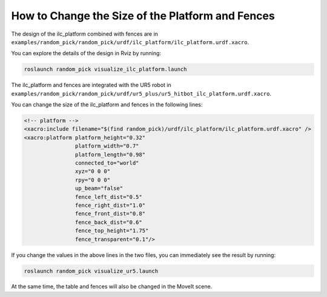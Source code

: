 How to Change the Size of the Platform and Fences
=================================================

The design of the ilc_platform combined with fences are
in ``examples/random_pick/random_pick/urdf/ilc_platform/ilc_platform.urdf.xacro``.

You can explore the details of the design in Rviz by running:

.. code-block:: bash

  roslaunch random_pick visualize_ilc_platform.launch

.. image:: ./images/ilc_platform.png

The ilc_platform and fences are integrated with the UR5 robot
in ``examples/random_pick/random_pick/urdf/ur5_plus/ur5_hitbot_ilc_platform.urdf.xacro``.

You can change the size of the ilc_platform and fences in the following lines:

.. code-block:: xml

  <!-- platform -->
  <xacro:include filename="$(find random_pick)/urdf/ilc_platform/ilc_platform.urdf.xacro" />
  <xacro:platform platform_height="0.32"
                  platform_width="0.7"
                  platform_length="0.98"
                  connected_to="world"
                  xyz="0 0 0"
                  rpy="0 0 0"
                  up_beam="false"
                  fence_left_dist="0.5"
                  fence_right_dist="1.0"
                  fence_front_dist="0.8"
                  fence_back_dist="0.6"
                  fence_top_height="1.75"
                  fence_transparent="0.1"/>

If you change the values in the above lines in the two files,
you can immediately see the result by running:

.. code-block:: bash

   roslaunch random_pick visualize_ur5.launch

At the same time, the table and fences will also be changed
in the MoveIt scene.
